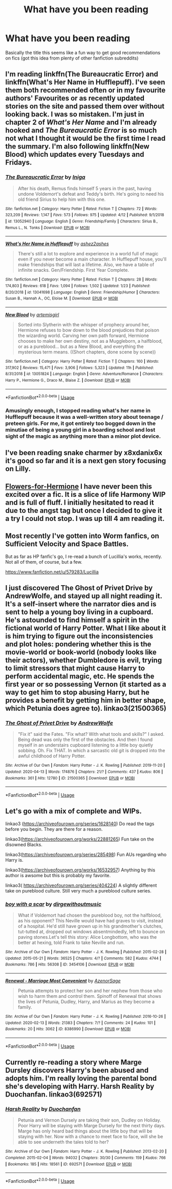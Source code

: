 #+TITLE: What have you been reading

* What have you been reading
:PROPERTIES:
:Author: XXomega_duckXX
:Score: 4
:DateUnix: 1588118680.0
:DateShort: 2020-Apr-29
:FlairText: Discussion
:END:
Basically the title this seems like a fun way to get good recommendations on fics (got this idea from plenty of other fanfiction subreddits)


** I'm reading linkffn(The Bureaucratic Error) and linkffn(What's Her Name in Hufflepuff). I've seen them both recommended often or in my favourite authors' Favourites or as recently updated stories on the site and passed them over without looking back. I was so mistaken. I'm just in chapter 2 of /What's Her Name/ and I'm already hooked and /The Bureaucratic Error/ is so much not what I thought it would be the first time I read the summary. I'm also following linkffn(New Blood) which updates every Tuesdays and Fridays.
:PROPERTIES:
:Author: SnobbishWizard
:Score: 3
:DateUnix: 1588119995.0
:DateShort: 2020-Apr-29
:END:

*** [[https://www.fanfiction.net/s/13052940/1/][*/The Bureaucratic Error/*]] by [[https://www.fanfiction.net/u/49515/Iniga][/Iniga/]]

#+begin_quote
  After his death, Remus finds himself 5 years in the past, having undone Voldemort's defeat and Teddy's birth. He's going to need his old friend Sirius to help him with this one.
#+end_quote

^{/Site/:} ^{fanfiction.net} ^{*|*} ^{/Category/:} ^{Harry} ^{Potter} ^{*|*} ^{/Rated/:} ^{Fiction} ^{T} ^{*|*} ^{/Chapters/:} ^{72} ^{*|*} ^{/Words/:} ^{323,209} ^{*|*} ^{/Reviews/:} ^{1,147} ^{*|*} ^{/Favs/:} ^{573} ^{*|*} ^{/Follows/:} ^{975} ^{*|*} ^{/Updated/:} ^{4/12} ^{*|*} ^{/Published/:} ^{9/1/2018} ^{*|*} ^{/id/:} ^{13052940} ^{*|*} ^{/Language/:} ^{English} ^{*|*} ^{/Genre/:} ^{Friendship/Family} ^{*|*} ^{/Characters/:} ^{Sirius} ^{B.,} ^{Remus} ^{L.,} ^{N.} ^{Tonks} ^{*|*} ^{/Download/:} ^{[[http://www.ff2ebook.com/old/ffn-bot/index.php?id=13052940&source=ff&filetype=epub][EPUB]]} ^{or} ^{[[http://www.ff2ebook.com/old/ffn-bot/index.php?id=13052940&source=ff&filetype=mobi][MOBI]]}

--------------

[[https://www.fanfiction.net/s/13041698/1/][*/What's Her Name in Hufflepuff/*]] by [[https://www.fanfiction.net/u/12472/ashez2ashes][/ashez2ashes/]]

#+begin_quote
  There's still a lot to explore and experience in a world full of magic even if you never become a main character. In Hufflepuff house, you'll make friendships that will last a lifetime. Also, we have a table of infinite snacks. Gen/Friendship. First Year Complete.
#+end_quote

^{/Site/:} ^{fanfiction.net} ^{*|*} ^{/Category/:} ^{Harry} ^{Potter} ^{*|*} ^{/Rated/:} ^{Fiction} ^{T} ^{*|*} ^{/Chapters/:} ^{28} ^{*|*} ^{/Words/:} ^{174,803} ^{*|*} ^{/Reviews/:} ^{618} ^{*|*} ^{/Favs/:} ^{1,094} ^{*|*} ^{/Follows/:} ^{1,502} ^{*|*} ^{/Updated/:} ^{1/23} ^{*|*} ^{/Published/:} ^{8/20/2018} ^{*|*} ^{/id/:} ^{13041698} ^{*|*} ^{/Language/:} ^{English} ^{*|*} ^{/Genre/:} ^{Friendship/Humor} ^{*|*} ^{/Characters/:} ^{Susan} ^{B.,} ^{Hannah} ^{A.,} ^{OC,} ^{Eloise} ^{M.} ^{*|*} ^{/Download/:} ^{[[http://www.ff2ebook.com/old/ffn-bot/index.php?id=13041698&source=ff&filetype=epub][EPUB]]} ^{or} ^{[[http://www.ff2ebook.com/old/ffn-bot/index.php?id=13041698&source=ff&filetype=mobi][MOBI]]}

--------------

[[https://www.fanfiction.net/s/13051824/1/][*/New Blood/*]] by [[https://www.fanfiction.net/u/494464/artemisgirl][/artemisgirl/]]

#+begin_quote
  Sorted into Slytherin with the whisper of prophecy around her, Hermione refuses to bow down to the blood prejudices that poison the wizarding world. Carving her own path forward, Hermione chooses to make her own destiny, not as a Muggleborn, a halfblood, or as a pureblood... but as a New Blood, and everything the mysterious term means. ((Short chapters, done scene by scene))
#+end_quote

^{/Site/:} ^{fanfiction.net} ^{*|*} ^{/Category/:} ^{Harry} ^{Potter} ^{*|*} ^{/Rated/:} ^{Fiction} ^{T} ^{*|*} ^{/Chapters/:} ^{160} ^{*|*} ^{/Words/:} ^{317,902} ^{*|*} ^{/Reviews/:} ^{15,471} ^{*|*} ^{/Favs/:} ^{3,906} ^{*|*} ^{/Follows/:} ^{5,323} ^{*|*} ^{/Updated/:} ^{11h} ^{*|*} ^{/Published/:} ^{8/31/2018} ^{*|*} ^{/id/:} ^{13051824} ^{*|*} ^{/Language/:} ^{English} ^{*|*} ^{/Genre/:} ^{Adventure/Romance} ^{*|*} ^{/Characters/:} ^{Harry} ^{P.,} ^{Hermione} ^{G.,} ^{Draco} ^{M.,} ^{Blaise} ^{Z.} ^{*|*} ^{/Download/:} ^{[[http://www.ff2ebook.com/old/ffn-bot/index.php?id=13051824&source=ff&filetype=epub][EPUB]]} ^{or} ^{[[http://www.ff2ebook.com/old/ffn-bot/index.php?id=13051824&source=ff&filetype=mobi][MOBI]]}

--------------

*FanfictionBot*^{2.0.0-beta} | [[https://github.com/tusing/reddit-ffn-bot/wiki/Usage][Usage]]
:PROPERTIES:
:Author: FanfictionBot
:Score: 2
:DateUnix: 1588120015.0
:DateShort: 2020-Apr-29
:END:


*** Amusingly enough, I stopped reading what's her name in Hufflepuff because it was a well-written story about teenage / preteen girls. For me, it got entirely too bogged down in the minutiae of being a young girl in a boarding school and lost sight of the magic as anything more than a minor plot device.
:PROPERTIES:
:Author: DaGeek247
:Score: 1
:DateUnix: 1588191774.0
:DateShort: 2020-Apr-30
:END:


** I've been reading snake charmer by x8xdanix6x it's good so far and it is a next gen story focusing on Lilly.
:PROPERTIES:
:Author: XXomega_duckXX
:Score: 2
:DateUnix: 1588118823.0
:DateShort: 2020-Apr-29
:END:


** [[https://www.fanfiction.net/s/13524866/1/Flowers-for-Hermione][Flowers-for-Hermione]] I have never been this excited over a fic. It is a slice of life Harmony WIP and is full of fluff. I initially hesitated to read it due to the angst tag but once I decided to give it a try I could not stop. I was up till 4 am reading it.
:PROPERTIES:
:Author: HHrPie
:Score: 1
:DateUnix: 1588129687.0
:DateShort: 2020-Apr-29
:END:


** Most recently I've gotten into Worm fanfics, on Sufficient Velocity and Space Battles.

But as far as HP fanfic's go, I re-read a bunch of Lucillia's works, recently. Not all of them, of course, but a few.

[[https://www.fanfiction.net/u/579283/Lucillia]]
:PROPERTIES:
:Author: Sefera17
:Score: 1
:DateUnix: 1588132793.0
:DateShort: 2020-Apr-29
:END:


** I just discovered The Ghost of Privet Drive by AndrewWolfe, and stayed up all night reading it. It's a self-insert where the narrator dies and is sent to help a young boy living in a cupboard. He's astounded to find himself a spirit in the fictional world of Harry Potter. What I like about it is him trying to figure out the inconsistencies and plot holes: pondering whether this is the movie-world or book-world (nobody looks like their actors), whether Dumbledore is evil, trying to limit stressors that might cause Harry to perform accidental magic, etc. He spends the first year or so possessing Vernon (it started as a way to get him to stop abusing Harry, but he provides a benefit by getting him in better shape, which Petunia does agree to). linkao3(21500365)
:PROPERTIES:
:Author: JennaSayquah
:Score: 1
:DateUnix: 1588134346.0
:DateShort: 2020-Apr-29
:END:

*** [[https://archiveofourown.org/works/21500365][*/The Ghost of Privet Drive/*]] by [[https://www.archiveofourown.org/users/AndrewWolfe/pseuds/AndrewWolfe][/AndrewWolfe/]]

#+begin_quote
  "Fix it" said the Fates. "Fix what? With what tools and skills?" I asked. Being dead was only the first of the obstacles. And then I found myself in an understairs cupboard listening to a little boy quietly sobbing. Oh. Fix THAT. In which a sarcastic old git is dropped into the awful childhood of Harry Potter.
#+end_quote

^{/Site/:} ^{Archive} ^{of} ^{Our} ^{Own} ^{*|*} ^{/Fandom/:} ^{Harry} ^{Potter} ^{-} ^{J.} ^{K.} ^{Rowling} ^{*|*} ^{/Published/:} ^{2019-11-20} ^{*|*} ^{/Updated/:} ^{2020-04-13} ^{*|*} ^{/Words/:} ^{174876} ^{*|*} ^{/Chapters/:} ^{21/?} ^{*|*} ^{/Comments/:} ^{437} ^{*|*} ^{/Kudos/:} ^{806} ^{*|*} ^{/Bookmarks/:} ^{361} ^{*|*} ^{/Hits/:} ^{12780} ^{*|*} ^{/ID/:} ^{21500365} ^{*|*} ^{/Download/:} ^{[[https://archiveofourown.org/downloads/21500365/The%20Ghost%20of%20Privet.epub?updated_at=1587328448][EPUB]]} ^{or} ^{[[https://archiveofourown.org/downloads/21500365/The%20Ghost%20of%20Privet.mobi?updated_at=1587328448][MOBI]]}

--------------

*FanfictionBot*^{2.0.0-beta} | [[https://github.com/tusing/reddit-ffn-bot/wiki/Usage][Usage]]
:PROPERTIES:
:Author: FanfictionBot
:Score: 3
:DateUnix: 1588134354.0
:DateShort: 2020-Apr-29
:END:


** Let's go with a mix of complete and WIPs.

linkao3 ([[https://archiveofourown.org/series/1628140]]) Do read the tags before you begin. They are there for a reason.

linkao3([[https://archiveofourown.org/works/22881265]]) Fun take on the disowned Blacks.

linkao3([[https://archiveofourown.org/series/285498]]) Fun AUs regarding who Harry is.

linkao3([[https://archiveofourown.org/works/16532957]]) Anything by this author is awsome but this is probably my favorite.

linkao3( [[https://archiveofourown.org/series/404224]]) A slightly different take on pureblood culture. Still very much a pureblood culture series.
:PROPERTIES:
:Author: creation-of-cookies
:Score: 1
:DateUnix: 1588148973.0
:DateShort: 2020-Apr-29
:END:

*** [[https://archiveofourown.org/works/3454106][*/boy with a scar/*]] by [[https://www.archiveofourown.org/users/dirgewithoutmusic/pseuds/dirgewithoutmusic][/dirgewithoutmusic/]]

#+begin_quote
  What if Voldemort had chosen the pureblood boy, not the halfblood, as his opponent? This Neville would have had graves to visit, instead of a hospital. He'd still have grown up in his grandmother's clutches, tut-tutted at, dropped out windows absentmindedly, left to bounce on paving stones.Let's tell this story: Alice Longbottom, who was the better at hexing, told Frank to take Neville and run.
#+end_quote

^{/Site/:} ^{Archive} ^{of} ^{Our} ^{Own} ^{*|*} ^{/Fandom/:} ^{Harry} ^{Potter} ^{-} ^{J.} ^{K.} ^{Rowling} ^{*|*} ^{/Published/:} ^{2015-02-28} ^{*|*} ^{/Updated/:} ^{2015-05-21} ^{*|*} ^{/Words/:} ^{36525} ^{*|*} ^{/Chapters/:} ^{4/?} ^{*|*} ^{/Comments/:} ^{582} ^{*|*} ^{/Kudos/:} ^{4744} ^{*|*} ^{/Bookmarks/:} ^{786} ^{*|*} ^{/Hits/:} ^{56308} ^{*|*} ^{/ID/:} ^{3454106} ^{*|*} ^{/Download/:} ^{[[https://archiveofourown.org/downloads/3454106/boy%20with%20a%20scar.epub?updated_at=1436501338][EPUB]]} ^{or} ^{[[https://archiveofourown.org/downloads/3454106/boy%20with%20a%20scar.mobi?updated_at=1436501338][MOBI]]}

--------------

[[https://archiveofourown.org/works/8386990][*/Renewal - Marriage Most Convenient/*]] by [[https://www.archiveofourown.org/users/AzenorSage/pseuds/AzenorSage][/AzenorSage/]]

#+begin_quote
  Petunia attempts to protect her son and her nephew from those who wish to harm them and control them. Spinoff of Renewal that shows the lives of Petunia, Dudley, Harry, and Marius as they become a family.
#+end_quote

^{/Site/:} ^{Archive} ^{of} ^{Our} ^{Own} ^{*|*} ^{/Fandom/:} ^{Harry} ^{Potter} ^{-} ^{J.} ^{K.} ^{Rowling} ^{*|*} ^{/Published/:} ^{2016-10-26} ^{*|*} ^{/Updated/:} ^{2020-02-13} ^{*|*} ^{/Words/:} ^{21383} ^{*|*} ^{/Chapters/:} ^{7/?} ^{*|*} ^{/Comments/:} ^{24} ^{*|*} ^{/Kudos/:} ^{101} ^{*|*} ^{/Bookmarks/:} ^{20} ^{*|*} ^{/Hits/:} ^{3062} ^{*|*} ^{/ID/:} ^{8386990} ^{*|*} ^{/Download/:} ^{[[https://archiveofourown.org/downloads/8386990/Renewal%20-%20Marriage%20Most.epub?updated_at=1581642109][EPUB]]} ^{or} ^{[[https://archiveofourown.org/downloads/8386990/Renewal%20-%20Marriage%20Most.mobi?updated_at=1581642109][MOBI]]}

--------------

*FanfictionBot*^{2.0.0-beta} | [[https://github.com/tusing/reddit-ffn-bot/wiki/Usage][Usage]]
:PROPERTIES:
:Author: FanfictionBot
:Score: 1
:DateUnix: 1588149026.0
:DateShort: 2020-Apr-29
:END:


** Currently re-reading a story where Marge Dursley discovers Harry's been abused and adopts him. I'm really loving the parental bond she's developing with Harry. Harsh Reality by Duochanfan. linkao3(692571)
:PROPERTIES:
:Author: nefrmt
:Score: 1
:DateUnix: 1588159178.0
:DateShort: 2020-Apr-29
:END:

*** [[https://archiveofourown.org/works/692571][*/Harsh Reality/*]] by [[https://www.archiveofourown.org/users/Duochanfan/pseuds/Duochanfan][/Duochanfan/]]

#+begin_quote
  Petunia and Vernon Dursely are taking their son, Dudley on Holiday. Poor Harry will be staying with Marge Dursely for the next thirty days. Marge has only heard bad things about the little boy that will be staying with her. Now with a chance to meet face to face, will she be able to see underneth the tales told to her?
#+end_quote

^{/Site/:} ^{Archive} ^{of} ^{Our} ^{Own} ^{*|*} ^{/Fandom/:} ^{Harry} ^{Potter} ^{-} ^{J.} ^{K.} ^{Rowling} ^{*|*} ^{/Published/:} ^{2013-02-20} ^{*|*} ^{/Completed/:} ^{2015-02-04} ^{*|*} ^{/Words/:} ^{94032} ^{*|*} ^{/Chapters/:} ^{30/30} ^{*|*} ^{/Comments/:} ^{159} ^{*|*} ^{/Kudos/:} ^{766} ^{*|*} ^{/Bookmarks/:} ^{185} ^{*|*} ^{/Hits/:} ^{18561} ^{*|*} ^{/ID/:} ^{692571} ^{*|*} ^{/Download/:} ^{[[https://archiveofourown.org/downloads/692571/Harsh%20Reality.epub?updated_at=1427309929][EPUB]]} ^{or} ^{[[https://archiveofourown.org/downloads/692571/Harsh%20Reality.mobi?updated_at=1427309929][MOBI]]}

--------------

*FanfictionBot*^{2.0.0-beta} | [[https://github.com/tusing/reddit-ffn-bot/wiki/Usage][Usage]]
:PROPERTIES:
:Author: FanfictionBot
:Score: 2
:DateUnix: 1588159209.0
:DateShort: 2020-Apr-29
:END:
